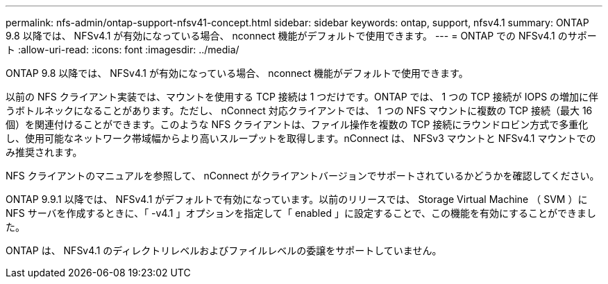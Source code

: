 ---
permalink: nfs-admin/ontap-support-nfsv41-concept.html 
sidebar: sidebar 
keywords: ontap, support, nfsv4.1 
summary: ONTAP 9.8 以降では、 NFSv4.1 が有効になっている場合、 nconnect 機能がデフォルトで使用できます。 
---
= ONTAP での NFSv4.1 のサポート
:allow-uri-read: 
:icons: font
:imagesdir: ../media/


[role="lead"]
ONTAP 9.8 以降では、 NFSv4.1 が有効になっている場合、 nconnect 機能がデフォルトで使用できます。

以前の NFS クライアント実装では、マウントを使用する TCP 接続は 1 つだけです。ONTAP では、 1 つの TCP 接続が IOPS の増加に伴うボトルネックになることがあります。ただし、 nConnect 対応クライアントでは、 1 つの NFS マウントに複数の TCP 接続（最大 16 個）を関連付けることができます。このような NFS クライアントは、ファイル操作を複数の TCP 接続にラウンドロビン方式で多重化し、使用可能なネットワーク帯域幅からより高いスループットを取得します。nConnect は、 NFSv3 マウントと NFSv4.1 マウントでのみ推奨されます。

NFS クライアントのマニュアルを参照して、 nConnect がクライアントバージョンでサポートされているかどうかを確認してください。

ONTAP 9.9.1 以降では、 NFSv4.1 がデフォルトで有効になっています。以前のリリースでは、 Storage Virtual Machine （ SVM ）に NFS サーバを作成するときに、「 -v4.1 」オプションを指定して「 enabled 」に設定することで、この機能を有効にすることができました。

ONTAP は、 NFSv4.1 のディレクトリレベルおよびファイルレベルの委譲をサポートしていません。
